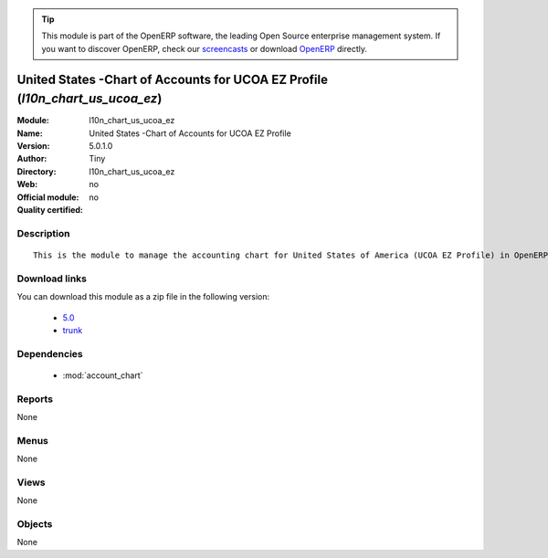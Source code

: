 
.. module:: l10n_chart_us_ucoa_ez
    :synopsis: United States -Chart of Accounts for UCOA EZ Profile 
    :noindex:
.. 

.. raw:: html

      <br />
    <link rel="stylesheet" href="../_static/hide_objects_in_sidebar.css" type="text/css" />

.. tip:: This module is part of the OpenERP software, the leading Open Source 
  enterprise management system. If you want to discover OpenERP, check our 
  `screencasts <http://openerp.tv>`_ or download 
  `OpenERP <http://openerp.com>`_ directly.

.. raw:: html

    <div class="js-kit-rating" title="" permalink="" standalone="yes" path="/l10n_chart_us_ucoa_ez"></div>
    <script src="http://js-kit.com/ratings.js"></script>

United States -Chart of Accounts for UCOA EZ Profile (*l10n_chart_us_ucoa_ez*)
==============================================================================
:Module: l10n_chart_us_ucoa_ez
:Name: United States -Chart of Accounts for UCOA EZ Profile
:Version: 5.0.1.0
:Author: Tiny
:Directory: l10n_chart_us_ucoa_ez
:Web: 
:Official module: no
:Quality certified: no

Description
-----------

::

  This is the module to manage the accounting chart for United States of America (UCOA EZ Profile) in OpenERP.

Download links
--------------

You can download this module as a zip file in the following version:

  * `5.0 <http://www.openerp.com/download/modules/5.0/l10n_chart_us_ucoa_ez.zip>`_
  * `trunk <http://www.openerp.com/download/modules/trunk/l10n_chart_us_ucoa_ez.zip>`_


Dependencies
------------

 * :mod:`account_chart`

Reports
-------

None


Menus
-------


None


Views
-----


None



Objects
-------

None
